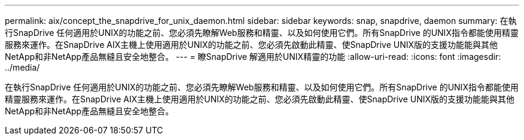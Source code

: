 ---
permalink: aix/concept_the_snapdrive_for_unix_daemon.html 
sidebar: sidebar 
keywords: snap, snapdrive, daemon 
summary: 在執行SnapDrive 任何適用於UNIX的功能之前、您必須先瞭解Web服務和精靈、以及如何使用它們。所有SnapDrive 的UNIX指令都能使用精靈服務來運作。在SnapDrive AIX主機上使用適用於UNIX的功能之前、您必須先啟動此精靈、使SnapDrive UNIX版的支援功能能與其他NetApp和非NetApp產品無縫且安全地整合。 
---
= 瞭SnapDrive 解適用於UNIX精靈的功能
:allow-uri-read: 
:icons: font
:imagesdir: ../media/


[role="lead"]
在執行SnapDrive 任何適用於UNIX的功能之前、您必須先瞭解Web服務和精靈、以及如何使用它們。所有SnapDrive 的UNIX指令都能使用精靈服務來運作。在SnapDrive AIX主機上使用適用於UNIX的功能之前、您必須先啟動此精靈、使SnapDrive UNIX版的支援功能能與其他NetApp和非NetApp產品無縫且安全地整合。
